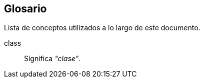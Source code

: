 [glossary]
== Glosario

Lista de conceptos utilizados a lo largo de este documento.

[glossary]

class::
  Significa _"clase"_.
